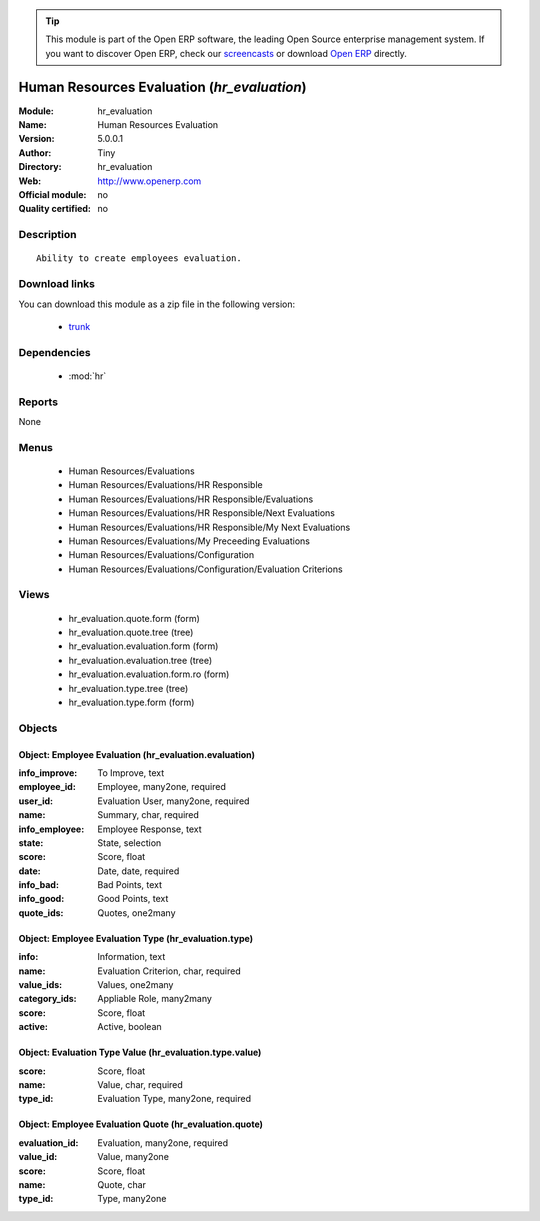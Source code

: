 
.. module:: hr_evaluation
    :synopsis: Human Resources Evaluation 
    :noindex:
.. 

.. raw:: html

      <br />
    <link rel="stylesheet" href="../_static/hide_objects_in_sidebar.css" type="text/css" />

.. tip:: This module is part of the Open ERP software, the leading Open Source 
  enterprise management system. If you want to discover Open ERP, check our 
  `screencasts <http://openerp.tv>`_ or download 
  `Open ERP <http://openerp.com>`_ directly.

.. raw:: html

    <div class="js-kit-rating" title="" permalink="" standalone="yes" path="/hr_evaluation"></div>
    <script src="http://js-kit.com/ratings.js"></script>

Human Resources Evaluation (*hr_evaluation*)
============================================
:Module: hr_evaluation
:Name: Human Resources Evaluation
:Version: 5.0.0.1
:Author: Tiny
:Directory: hr_evaluation
:Web: http://www.openerp.com
:Official module: no
:Quality certified: no

Description
-----------

::

  Ability to create employees evaluation.

Download links
--------------

You can download this module as a zip file in the following version:

  * `trunk <http://www.openerp.com/download/modules/trunk/hr_evaluation.zip>`_


Dependencies
------------

 * :mod:`hr`

Reports
-------

None


Menus
-------

 * Human Resources/Evaluations
 * Human Resources/Evaluations/HR Responsible
 * Human Resources/Evaluations/HR Responsible/Evaluations
 * Human Resources/Evaluations/HR Responsible/Next Evaluations
 * Human Resources/Evaluations/HR Responsible/My Next Evaluations
 * Human Resources/Evaluations/My Preceeding Evaluations
 * Human Resources/Evaluations/Configuration
 * Human Resources/Evaluations/Configuration/Evaluation Criterions

Views
-----

 * hr_evaluation.quote.form (form)
 * hr_evaluation.quote.tree (tree)
 * hr_evaluation.evaluation.form (form)
 * hr_evaluation.evaluation.tree (tree)
 * hr_evaluation.evaluation.form.ro (form)
 * hr_evaluation.type.tree (tree)
 * hr_evaluation.type.form (form)


Objects
-------

Object: Employee Evaluation (hr_evaluation.evaluation)
######################################################



:info_improve: To Improve, text





:employee_id: Employee, many2one, required





:user_id: Evaluation User, many2one, required





:name: Summary, char, required





:info_employee: Employee Response, text





:state: State, selection





:score: Score, float





:date: Date, date, required





:info_bad: Bad Points, text





:info_good: Good Points, text





:quote_ids: Quotes, one2many




Object: Employee Evaluation Type (hr_evaluation.type)
#####################################################



:info: Information, text





:name: Evaluation Criterion, char, required





:value_ids: Values, one2many





:category_ids: Appliable Role, many2many





:score: Score, float





:active: Active, boolean




Object: Evaluation Type Value (hr_evaluation.type.value)
########################################################



:score: Score, float





:name: Value, char, required





:type_id: Evaluation Type, many2one, required




Object: Employee Evaluation Quote (hr_evaluation.quote)
#######################################################



:evaluation_id: Evaluation, many2one, required





:value_id: Value, many2one





:score: Score, float





:name: Quote, char





:type_id: Type, many2one


